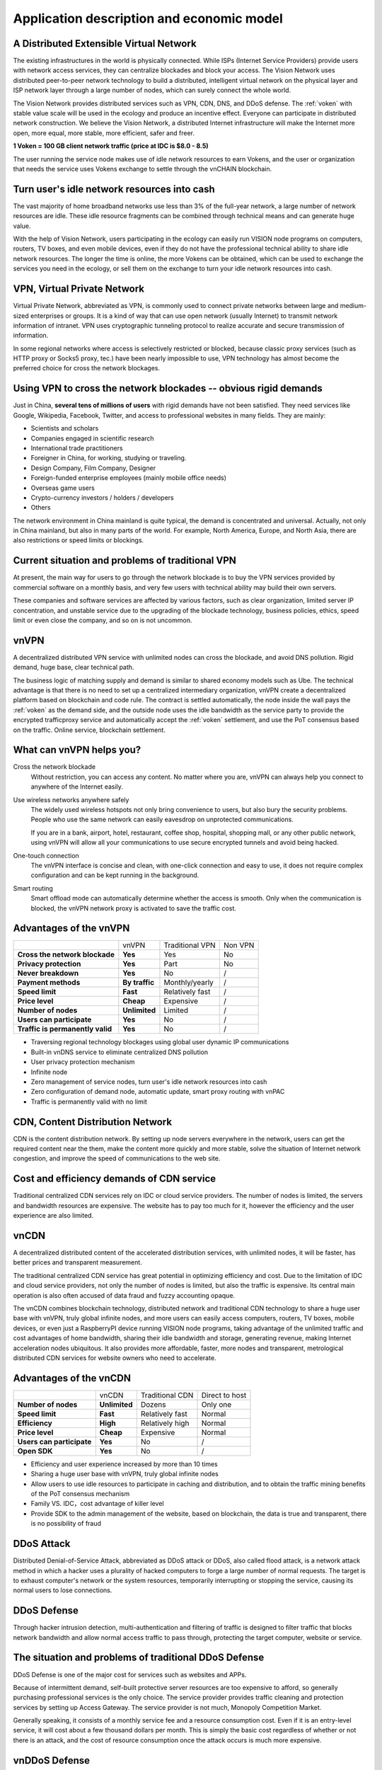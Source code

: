Application description and economic model
==========================================


A Distributed Extensible Virtual Network
----------------------------------------

.. image:: /_static/layers.png
   :width: 100 %
   :alt: layers.png
   :align: center


The existing infrastructures in the world is physically connected.
While ISPs (Internet Service Providers) provide users with network access services,
they can centralize blockades and block your access.
The Vision Network uses distributed peer-to-peer network technology to build a distributed,
intelligent virtual network on the physical layer and ISP network layer through
a large number of nodes, which can surely connect the whole world.

The Vision Network provides distributed services such as VPN, CDN, DNS, and DDoS defense.
The :ref:`voken` with stable value scale will be used in the ecology and produce
an incentive effect. Everyone can participate in distributed network construction.
We believe the Vision Network,
a distributed Internet infrastructure will make the Internet more open,
more equal, more stable, more efficient, safer and freer.

**1 Voken = 100 GB client network traffic (price at IDC is $8.0 - 8.5)**

The user running the service node makes use of idle network resources to earn Vokens,
and the user or organization that needs the service uses Vokens exchange to settle
through the vnCHAIN blockchain.



Turn user's idle network resources into cash
--------------------------------------------

The vast majority of home broadband networks use less than 3% of the full-year network,
a large number of network resources are idle.
These idle resource fragments can be combined through technical means and can generate huge value.

With the help of Vision Network,
users participating in the ecology can easily run VISION node programs on computers,
routers, TV boxes, and even mobile devices,
even if they do not have the professional technical ability to share idle network resources.
The longer the time is online, the more Vokens can be obtained,
which can be used to exchange the services you need in the ecology,
or sell them on the exchange to turn your idle network resources into cash.



VPN, Virtual Private Network
----------------------------

Virtual Private Network, abbreviated as VPN,
is commonly used to connect private networks between large and medium-sized enterprises or groups.
It is a kind of way that can use open network (usually Internet)
to transmit network information of intranet.
VPN uses cryptographic tunneling protocol to realize accurate and secure transmission of information.

In some regional networks where access is selectively restricted or blocked,
because classic proxy services (such as HTTP proxy or Socks5 proxy, tec.)
have been nearly impossible to use,
VPN technology has almost become the preferred choice for cross the network blockages.



Using VPN to cross the network blockades -- obvious rigid demands
-----------------------------------------------------------------

Just in China, **several tens of millions of users** with rigid demands have not been satisfied.
They need services like Google, Wikipedia, Facebook, Twitter,
and access to professional websites in many fields. They are mainly:

- Scientists and scholars
- Companies engaged in scientific research
- International trade practitioners
- Foreigner in China, for working, studying or traveling.
- Design Company, Film Company, Designer
- Foreign-funded enterprise employees (mainly mobile office needs)
- Overseas game users
- Crypto-currency investors / holders / developers
- Others

The network environment in China mainland is quite typical, the demand is concentrated and universal.
Actually, not only in China mainland, but also in many parts of the world. For example, North America,
Europe, and North Asia, there are also restrictions or speed limits or blockings.



Current situation and problems of traditional VPN
-------------------------------------------------

At present, the main way for users to go through the network blockade is to buy the VPN services
provided by commercial software on a monthly basis,
and very few users with technical ability may build their own servers.

These companies and software services are affected by various factors,
such as clear organization, limited server IP concentration,
and unstable service due to the upgrading of the blockade technology,
business policies, ethics, speed limit or even close the company,
and so on is not uncommon.



vnVPN
-----

A decentralized distributed VPN service with unlimited nodes can cross the blockade,
and avoid DNS pollution. Rigid demand, huge base, clear technical path.

The business logic of matching supply and demand is similar to shared economy models such as Ube.
The technical advantage is that there is no need to set up a centralized intermediary organization,
vnVPN create a decentralized platform based on blockchain and code rule.
The contract is settled automatically, the node inside the wall pays the :ref:`voken` as the demand side,
and the outside node uses the idle bandwidth as the service party to provide
the encrypted trafficproxy service and automatically accept the :ref:`voken` settlement,
and use the PoT consensus based on the traffic. Online service, blockchain settlement.



What can vnVPN helps you?
-------------------------

Cross the network blockade
   Without restriction, you can access any content. No matter where you are,
   vnVPN can always help you connect to anywhere of the Internet easily.

Use wireless networks anywhere safely
   The widely used wireless hotspots not only bring convenience to users,
   but also bury the security problems. People who use the same network can easily eavesdrop
   on unprotected communications.

   If you are in a bank, airport, hotel, restaurant, coffee shop, hospital,
   shopping mall, or any other public network,
   using vnVPN will allow all your communications to use secure encrypted tunnels and avoid being hacked.

One-touch connection
   The vnVPN interface is concise and clean, with one-click connection and easy to use,
   it does not require complex configuration and can be kept running in the background.

Smart routing
   Smart offload mode can automatically determine whether the access is smooth.
   Only when the communication is blocked, the vnVPN network proxy is activated to save the traffic cost.



Advantages of the vnVPN
-----------------------

+----------------------------------+----------------+-----------------+---------+
|                                  | vnVPN          | Traditional VPN | Non VPN |
+----------------------------------+----------------+-----------------+---------+
| **Cross the network blockade**   | **Yes**        | Yes             | No      |
+----------------------------------+----------------+-----------------+---------+
| **Privacy protection**           | **Yes**        | Part            | No      |
+----------------------------------+----------------+-----------------+---------+
| **Never breakdown**              | **Yes**        | No              | /       |
+----------------------------------+----------------+-----------------+---------+
| **Payment methods**              | **By traffic** | Monthly/yearly  | /       |
+----------------------------------+----------------+-----------------+---------+
| **Speed limit**                  | **Fast**       | Relatively fast | /       |
+----------------------------------+----------------+-----------------+---------+
| **Price level**                  | **Cheap**      | Expensive       | /       |
+----------------------------------+----------------+-----------------+---------+
| **Number of nodes**              | **Unlimited**  | Limited         | /       |
+----------------------------------+----------------+-----------------+---------+
| **Users can participate**        | **Yes**        | No              | /       |
+----------------------------------+----------------+-----------------+---------+
| **Traffic is permanently valid** | **Yes**        | No              | /       |
+----------------------------------+----------------+-----------------+---------+

- Traversing regional technology blockages using global user dynamic IP communications
- Built-in vnDNS service to eliminate centralized DNS pollution
- User privacy protection mechanism
- Infinite node
- Zero management of service nodes, turn user's idle network resources into cash
- Zero configuration of demand node, automatic update, smart proxy routing with vnPAC
- Traffic is permanently valid with no limit



CDN, Content Distribution Network
---------------------------------

CDN is the content distribution network. By setting up node servers everywhere in the network,
users can get the required content near the them, make the content more quickly and more stable,
solve the situation of Internet network congestion,
and improve the speed of communications to the web site.



Cost and efficiency demands of CDN service
------------------------------------------

Traditional centralized CDN services rely on IDC or cloud service providers.
The number of nodes is limited, the servers and bandwidth resources are expensive.
The website has to pay too much for it,
however the efficiency and the user experience are also limited.



vnCDN
-----

A decentralized distributed content of the accelerated distribution services,
with unlimited nodes, it will be faster,
has better prices and transparent measurement.

The traditional centralized CDN service has great potential in optimizing efficiency and cost.
Due to the limitation of IDC and cloud service providers, not only the number of nodes is limited,
but also the traffic is expensive.
Its central main operation is also often accused of data fraud and fuzzy accounting opaque.

The vnCDN combines blockchain technology,
distributed network and traditional CDN technology to share a huge user base with vnVPN,
truly global infinite nodes, and more users can easily access computers, routers, TV boxes,
mobile devices, or even just a RaspberryPI device running VISION node programs,
taking advantage of the unlimited traffic and cost advantages of home bandwidth,
sharing their idle bandwidth and storage, generating revenue,
making Internet acceleration nodes ubiquitous. It also provides more affordable,
faster, more nodes and transparent,
metrological distributed CDN services for website owners who need to accelerate.



Advantages of the vnCDN
-----------------------

+---------------------------+---------------+-----------------+----------------+
|                           | vnCDN         | Traditional CDN | Direct to host |
+---------------------------+---------------+-----------------+----------------+
| **Number of nodes**       | **Unlimited** | Dozens          | Only one       |
+---------------------------+---------------+-----------------+----------------+
| **Speed limit**           | **Fast**      | Relatively fast | Normal         |
+---------------------------+---------------+-----------------+----------------+
| **Efficiency**            | **High**      | Relatively high | Normal         |
+---------------------------+---------------+-----------------+----------------+
| **Price level**           | **Cheap**     | Expensive       | Normal         |
+---------------------------+---------------+-----------------+----------------+
| **Users can participate** | **Yes**       | No              | /              |
+---------------------------+---------------+-----------------+----------------+
| **Open SDK**              | **Yes**       | No              | /              |
+---------------------------+---------------+-----------------+----------------+

- Efficiency and user experience increased by more than 10 times
- Sharing a huge user base with vnVPN, truly global infinite nodes
- Allow users to use idle resources to participate in caching and distribution,
  and to obtain the traffic mining benefits of the PoT consensus mechanism
- Family VS. IDC，cost advantage of killer level
- Provide SDK to the admin management of the website, based on blockchain,
  the data is true and transparent, there is no possibility of fraud



DDoS Attack
-----------

Distributed Denial-of-Service Attack, abbreviated as DDoS attack or DDoS, also called flood attack,
is a network attack method in which a hacker uses a plurality of hacked computers
to forge a large number of normal requests.
The target is to exhaust computer's network or the system resources,
temporarily interrupting or stopping the service, causing its normal users to lose connections.



DDoS Defense
------------

Through hacker intrusion detection,
multi-authentication and filtering of traffic is designed to filter traffic
that blocks network bandwidth and allow normal access traffic to pass through,
protecting the target computer, website or service.



The situation and problems of traditional DDoS Defense
------------------------------------------------------

DDoS Defense is one of the major cost for services such as websites and APPs.

Because of intermittent demand,
self-built protective server resources are too expensive to afford,
so generally purchasing professional services is the only choice.
The service provider provides traffic cleaning and protection services by setting up Access Gateway.
The service provider is not much, Monopoly Competition Market.

Generally speaking, it consists of a monthly service fee and a resource consumption cost.
Even if it is an entry-level service, it will cost about a few thousand dollars per month.
This is simply the basic cost regardless of whether or not there is an attack,
and the cost of resource consumption once the attack occurs is much more expensive.



vnDDoS Defense
--------------

vnDDoS takes full advantage of large number of distributed nodes and low cost
by using idle bandwidth to provide hybrid DDoS defense solutions and services.

More nodes, lower prices, traffic-based payments, and reliable services.



The advantage of vnDDoS security system
---------------------------------------

+-------------------------+----------------+--------------------------+
|                         | vnDDoS Defense | Traditional DDoS Defense |
+-------------------------+----------------+--------------------------+
| **Pay for used**        | **Yes**        | Part                     |
+-------------------------+----------------+--------------------------+
| **monthly fee**         | **None**       | Expensive                |
+-------------------------+----------------+--------------------------+
| **Nodes**               | **Unlimited**  | Hundreds                 |
+-------------------------+----------------+--------------------------+
| **Price level**         | **Lower**      | Much higher              |
+-------------------------+----------------+--------------------------+
| **Users participation** | **Yes**        | No                       |
+-------------------------+----------------+--------------------------+
| **SDK support**         | **Yes**        | No                       |
+-------------------------+----------------+--------------------------+



Proof of Traffic
----------------

Compared with the workload of **Proof of Work**,
it is proved that the accounting method of PoW does
not require equipment competition or power consumption,
but writes the ratio of :ref:`voken` to network traffic flow resource service
as a constant definition in the underlying code.


.. _voken:

Voken -- Unique token in the Vision Network ecosystem
-------------------------------------------------------

``Voken`` is the unique token in the Vision Network ecosystem,
which uses **Proof of Traffic** consensus mechanism. It is the native asset on the vnCHAIN.

At the beginning of the project,
:ref:`voken` will be strictly based on the ERC20 token standard,
it is created on the Ethereum network.
After the vnCHAIN main network is officially installed and stabilized,
the image will be migrated through signature verification.



1 Voken = 100GB client traffic flow
------------------------------------

In the underlying code,
we defined per unit of ``Voken`` as the client traffic of 100GBytes in the Vision Network,
that is: **1 Voken = 100GB client traffic flow.**



PoT vs. PoW
-----------

+---------------------------+---------------------+--------------------+
|                           | Proof of Traffic    | Proof of work      |
+---------------------------+---------------------+--------------------+
| **Hardware requirements** | **Low**             | Higher and higher  |
+---------------------------+---------------------+--------------------+
| **Power consumption**     | **Very economical** | Extremely wasteful |
+---------------------------+---------------------+--------------------+

Equipment competition and power waste are recognized by the PoW consensus mechanism
as the two major persistent diseases.

From the beginning of CPU mining, going through GPUs, FPGAs, and so on,
generation after generation of ASIC chip mining machines
that were createdfor the mining priced thousands of dollars,
these constantly updating equipment,
in addition to the internal friction of the accounting rights,
and there is no other value for humanity.

The consumption of electricity is even more fearless.
According to DigiConomist, 2017, bitcoin mining consumes 30 billion kilowatts of electricity,
accounts for 0.13% of global electricity consumption,
exceeds the national electricity consumption of dozens of countries,
and showing a rising trend year by year.


.. image:: /_static/rpi3bp.jpg
   :width: 100 %
   :alt: rpi3bp.jpg
   :align: center


The Vision Network pioneered the definition of the **Proof of Traffic** consensus mechanism,
the VISION node has only a very low performance requirement for the device,
rather than a more meaningful power race.
A Raspberry Pi (see attached, only consumes 1 degree of electric power per week)
which priced $35, is enough to meet the hardware requirements of a node,
and higher computing performance will not bring about a linear increase in revenue.

In the age of the Internet,
bandwidth and traffic are **clearly valued and easily measurable resources**.
Quantifying the traffic services provided by nodes as universal equivalents
that are more **currency means** not only a solid value base
but also Voken’s dollar price is more stable,
and can effectively avoid the news pricing, PR pricing, emotional pricing.
And on the other way, it effectively avoids unrestrained price speculation at the same time.


Raspberry Pi:
   - `Raspberrypi.org`_
   - `Raspberry Pi - WikiPedia(English)`_
   - `Raspberry Pi - WikiPedia(Chinese)`_

.. _Raspberrypi.org: https://www.raspberrypi.org/
.. _Raspberry Pi - WikiPedia(English): https://en.wikipedia.org/wiki/Raspberry_Pi
.. _Raspberry Pi - WikiPedia(Chinese): https://zh.wikipedia.org/wiki/%E6%A0%91%E8%8E%93%E6%B4%BE



The price of resource in an IDC
-------------------------------

For 100GB network traffic, there is a price reference for mature IDC,
with Amazon Web Services AWS, for example, priced at about **$8.50** per 100GB traffic
and Google Cloud Platform GCP at about **$8.0**.

Accelerating traffic is more expensive, while ordinary traffic is cheaper.

CDN needs node storage and outlet traffic,
and VPN service needs both downlink and uplink traffic to complete proxy forwarding,
that is, the client traffic of 100GB is about equal to the node traffic of 200GB
(100GB upstream 100GB downlink).

Therefore, 100 GB client traffic flow, anchored to 1 Voken,
also coincides with the actual intrinsic use value.


AWS Amazon Web Services:
   - `AWS Direct Connect pricing`_
   - `AWS CloudFront Pricing`_

GCP Google Cloud Platform:
   - `GCP Interconnect Pricing`_
   - `GCP CDN Pricing`_

.. _AWS Direct Connect pricing: https://aws.amazon.com/directconnect/pricing/
.. _AWS CloudFront Pricing: https://aws.amazon.com/cloudfront/pricing/
.. _GCP Interconnect Pricing: https://cloud.google.com/interconnect/
.. _GCP CDN Pricing: https://cloud.google.com/cdn/pricing/



The Voken dollar price should increase to the internal value gradually and be relatively stable
-----------------------------------------------------------------------------------------------

We believe that the legal currency will not disappear in the short term,
and that long-standing habits will allow more people
to use the fiat currency to price products or services.
At the same time, we expect that the Voken value scale
after ecological maturity is relatively stable
(that is, the legal currency price is relatively stable),
and the basic setting of 1 Voken = 100 GB can ensure that
the market circulation price of Voken gradually matures
with the ecological value in practical use value.



Official server nodes around the world would provide initial ecological services to users
-----------------------------------------------------------------------------------------

.. image:: /_static/idcs.png
   :width: 100 %
   :alt: idcs.png
   :align: center

In the initial stage of ecological start-up, the official server nodes in 86 IDCs around the world will provide stable services to users. As time goes on, more node programs will be run by users, and the ecology will become more mature.

